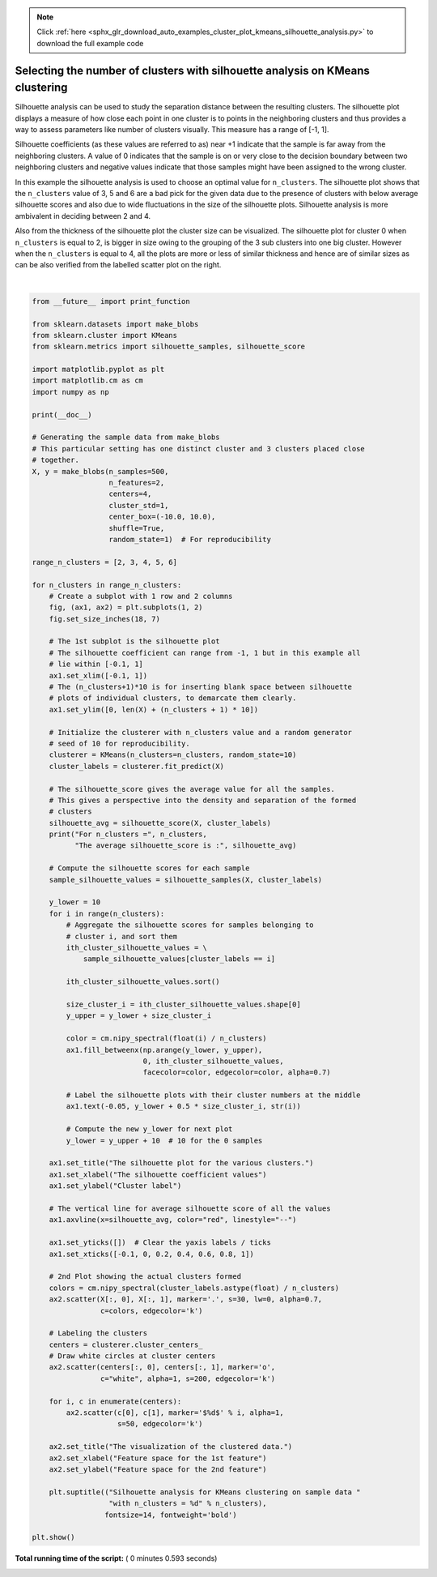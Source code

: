 .. note::
    :class: sphx-glr-download-link-note

    Click :ref:`here <sphx_glr_download_auto_examples_cluster_plot_kmeans_silhouette_analysis.py>` to download the full example code
.. rst-class:: sphx-glr-example-title

.. _sphx_glr_auto_examples_cluster_plot_kmeans_silhouette_analysis.py:


===============================================================================
Selecting the number of clusters with silhouette analysis on KMeans clustering
===============================================================================

Silhouette analysis can be used to study the separation distance between the
resulting clusters. The silhouette plot displays a measure of how close each
point in one cluster is to points in the neighboring clusters and thus provides
a way to assess parameters like number of clusters visually. This measure has a
range of [-1, 1].

Silhouette coefficients (as these values are referred to as) near +1 indicate
that the sample is far away from the neighboring clusters. A value of 0
indicates that the sample is on or very close to the decision boundary between
two neighboring clusters and negative values indicate that those samples might
have been assigned to the wrong cluster.

In this example the silhouette analysis is used to choose an optimal value for
``n_clusters``. The silhouette plot shows that the ``n_clusters`` value of 3, 5
and 6 are a bad pick for the given data due to the presence of clusters with
below average silhouette scores and also due to wide fluctuations in the size
of the silhouette plots. Silhouette analysis is more ambivalent in deciding
between 2 and 4.

Also from the thickness of the silhouette plot the cluster size can be
visualized. The silhouette plot for cluster 0 when ``n_clusters`` is equal to
2, is bigger in size owing to the grouping of the 3 sub clusters into one big
cluster. However when the ``n_clusters`` is equal to 4, all the plots are more
or less of similar thickness and hence are of similar sizes as can be also
verified from the labelled scatter plot on the right.




.. rst-class:: sphx-glr-horizontal


    *

      .. image:: /auto_examples/cluster/images/sphx_glr_plot_kmeans_silhouette_analysis_001.png
            :class: sphx-glr-multi-img

    *

      .. image:: /auto_examples/cluster/images/sphx_glr_plot_kmeans_silhouette_analysis_002.png
            :class: sphx-glr-multi-img

    *

      .. image:: /auto_examples/cluster/images/sphx_glr_plot_kmeans_silhouette_analysis_003.png
            :class: sphx-glr-multi-img

    *

      .. image:: /auto_examples/cluster/images/sphx_glr_plot_kmeans_silhouette_analysis_004.png
            :class: sphx-glr-multi-img

    *

      .. image:: /auto_examples/cluster/images/sphx_glr_plot_kmeans_silhouette_analysis_005.png
            :class: sphx-glr-multi-img


.. rst-class:: sphx-glr-script-out

 Out:

 .. code-block:: none

    For n_clusters = 2 The average silhouette_score is : 0.7049787496083261
    For n_clusters = 3 The average silhouette_score is : 0.5882004012129721
    For n_clusters = 4 The average silhouette_score is : 0.6505186632729437
    For n_clusters = 5 The average silhouette_score is : 0.56376469026194
    For n_clusters = 6 The average silhouette_score is : 0.4504666294372765




|


.. code-block:: python


    from __future__ import print_function

    from sklearn.datasets import make_blobs
    from sklearn.cluster import KMeans
    from sklearn.metrics import silhouette_samples, silhouette_score

    import matplotlib.pyplot as plt
    import matplotlib.cm as cm
    import numpy as np

    print(__doc__)

    # Generating the sample data from make_blobs
    # This particular setting has one distinct cluster and 3 clusters placed close
    # together.
    X, y = make_blobs(n_samples=500,
                      n_features=2,
                      centers=4,
                      cluster_std=1,
                      center_box=(-10.0, 10.0),
                      shuffle=True,
                      random_state=1)  # For reproducibility

    range_n_clusters = [2, 3, 4, 5, 6]

    for n_clusters in range_n_clusters:
        # Create a subplot with 1 row and 2 columns
        fig, (ax1, ax2) = plt.subplots(1, 2)
        fig.set_size_inches(18, 7)

        # The 1st subplot is the silhouette plot
        # The silhouette coefficient can range from -1, 1 but in this example all
        # lie within [-0.1, 1]
        ax1.set_xlim([-0.1, 1])
        # The (n_clusters+1)*10 is for inserting blank space between silhouette
        # plots of individual clusters, to demarcate them clearly.
        ax1.set_ylim([0, len(X) + (n_clusters + 1) * 10])

        # Initialize the clusterer with n_clusters value and a random generator
        # seed of 10 for reproducibility.
        clusterer = KMeans(n_clusters=n_clusters, random_state=10)
        cluster_labels = clusterer.fit_predict(X)

        # The silhouette_score gives the average value for all the samples.
        # This gives a perspective into the density and separation of the formed
        # clusters
        silhouette_avg = silhouette_score(X, cluster_labels)
        print("For n_clusters =", n_clusters,
              "The average silhouette_score is :", silhouette_avg)

        # Compute the silhouette scores for each sample
        sample_silhouette_values = silhouette_samples(X, cluster_labels)

        y_lower = 10
        for i in range(n_clusters):
            # Aggregate the silhouette scores for samples belonging to
            # cluster i, and sort them
            ith_cluster_silhouette_values = \
                sample_silhouette_values[cluster_labels == i]

            ith_cluster_silhouette_values.sort()

            size_cluster_i = ith_cluster_silhouette_values.shape[0]
            y_upper = y_lower + size_cluster_i

            color = cm.nipy_spectral(float(i) / n_clusters)
            ax1.fill_betweenx(np.arange(y_lower, y_upper),
                              0, ith_cluster_silhouette_values,
                              facecolor=color, edgecolor=color, alpha=0.7)

            # Label the silhouette plots with their cluster numbers at the middle
            ax1.text(-0.05, y_lower + 0.5 * size_cluster_i, str(i))

            # Compute the new y_lower for next plot
            y_lower = y_upper + 10  # 10 for the 0 samples

        ax1.set_title("The silhouette plot for the various clusters.")
        ax1.set_xlabel("The silhouette coefficient values")
        ax1.set_ylabel("Cluster label")

        # The vertical line for average silhouette score of all the values
        ax1.axvline(x=silhouette_avg, color="red", linestyle="--")

        ax1.set_yticks([])  # Clear the yaxis labels / ticks
        ax1.set_xticks([-0.1, 0, 0.2, 0.4, 0.6, 0.8, 1])

        # 2nd Plot showing the actual clusters formed
        colors = cm.nipy_spectral(cluster_labels.astype(float) / n_clusters)
        ax2.scatter(X[:, 0], X[:, 1], marker='.', s=30, lw=0, alpha=0.7,
                    c=colors, edgecolor='k')

        # Labeling the clusters
        centers = clusterer.cluster_centers_
        # Draw white circles at cluster centers
        ax2.scatter(centers[:, 0], centers[:, 1], marker='o',
                    c="white", alpha=1, s=200, edgecolor='k')

        for i, c in enumerate(centers):
            ax2.scatter(c[0], c[1], marker='$%d$' % i, alpha=1,
                        s=50, edgecolor='k')

        ax2.set_title("The visualization of the clustered data.")
        ax2.set_xlabel("Feature space for the 1st feature")
        ax2.set_ylabel("Feature space for the 2nd feature")

        plt.suptitle(("Silhouette analysis for KMeans clustering on sample data "
                      "with n_clusters = %d" % n_clusters),
                     fontsize=14, fontweight='bold')

    plt.show()

**Total running time of the script:** ( 0 minutes  0.593 seconds)


.. _sphx_glr_download_auto_examples_cluster_plot_kmeans_silhouette_analysis.py:


.. only :: html

 .. container:: sphx-glr-footer
    :class: sphx-glr-footer-example



  .. container:: sphx-glr-download

     :download:`Download Python source code: plot_kmeans_silhouette_analysis.py <plot_kmeans_silhouette_analysis.py>`



  .. container:: sphx-glr-download

     :download:`Download Jupyter notebook: plot_kmeans_silhouette_analysis.ipynb <plot_kmeans_silhouette_analysis.ipynb>`


.. only:: html

 .. rst-class:: sphx-glr-signature

    `Gallery generated by Sphinx-Gallery <https://sphinx-gallery.readthedocs.io>`_

